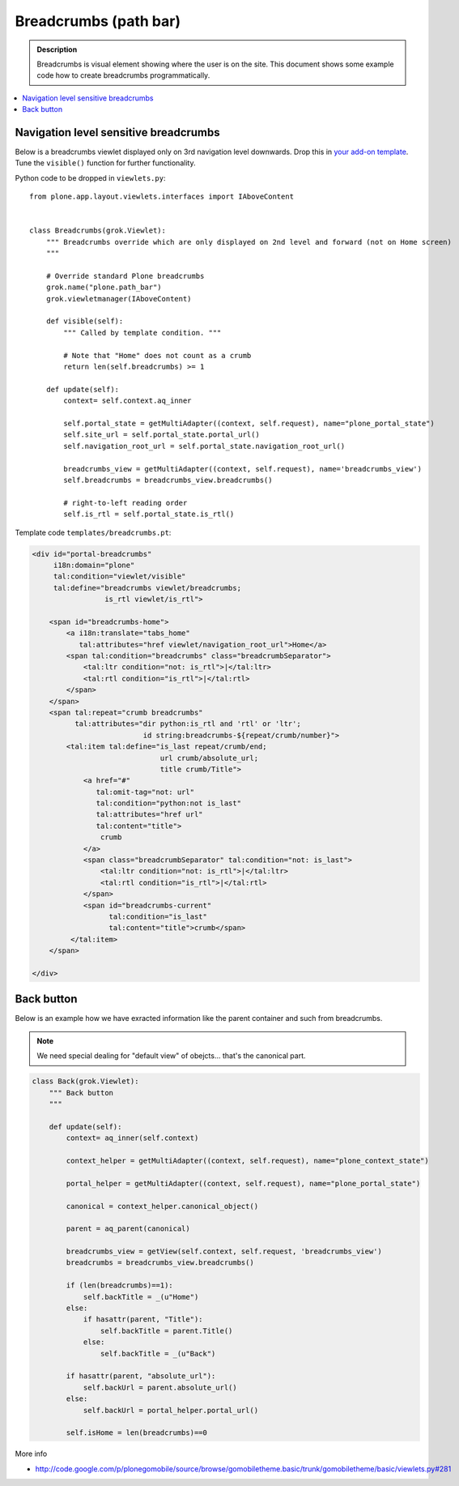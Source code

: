 ==========================
 Breadcrumbs (path bar)
==========================

.. admonition:: Description

    Breadcrumbs is visual element showing where the user is on the site.
    This document shows some example code how to create breadcrumbs 
    programmatically.

.. contents :: :local:

Navigation level sensitive breadcrumbs
=======================================

Below is a breadcrumbs viewlet displayed only on 3rd navigation level
downwards.  Drop this in `your add-on template
<https://github.com/miohtama/sane_plone_addon_template>`_.
Tune the ``visible()`` function for further functionality.

Python code to be dropped in ``viewlets.py``::

    from plone.app.layout.viewlets.interfaces import IAboveContent
    
    
    class Breadcrumbs(grok.Viewlet):
        """ Breadcrumbs override which are only displayed on 2nd level and forward (not on Home screen)
        """
    
        # Override standard Plone breadcrumbs
        grok.name("plone.path_bar")
        grok.viewletmanager(IAboveContent)
    
        def visible(self):
            """ Called by template condition. """
    
            # Note that "Home" does not count as a crumb
            return len(self.breadcrumbs) >= 1
    
        def update(self):
            context= self.context.aq_inner
    
            self.portal_state = getMultiAdapter((context, self.request), name="plone_portal_state")
            self.site_url = self.portal_state.portal_url()
            self.navigation_root_url = self.portal_state.navigation_root_url()
    
            breadcrumbs_view = getMultiAdapter((context, self.request), name='breadcrumbs_view')
            self.breadcrumbs = breadcrumbs_view.breadcrumbs()
    
            # right-to-left reading order
            self.is_rtl = self.portal_state.is_rtl()

Template code ``templates/breadcrumbs.pt``:

.. code-block:: html

    <div id="portal-breadcrumbs"
         i18n:domain="plone"
         tal:condition="viewlet/visible"
         tal:define="breadcrumbs viewlet/breadcrumbs;
                     is_rtl viewlet/is_rtl">
    
        <span id="breadcrumbs-home">
            <a i18n:translate="tabs_home"
               tal:attributes="href viewlet/navigation_root_url">Home</a>
            <span tal:condition="breadcrumbs" class="breadcrumbSeparator">
                <tal:ltr condition="not: is_rtl">|</tal:ltr>
                <tal:rtl condition="is_rtl">|</tal:rtl>
            </span>
        </span>
        <span tal:repeat="crumb breadcrumbs"
              tal:attributes="dir python:is_rtl and 'rtl' or 'ltr';
                              id string:breadcrumbs-${repeat/crumb/number}">
            <tal:item tal:define="is_last repeat/crumb/end;
                                  url crumb/absolute_url;
                                  title crumb/Title">
                <a href="#"
                   tal:omit-tag="not: url"
                   tal:condition="python:not is_last"
                   tal:attributes="href url"
                   tal:content="title">
                    crumb
                </a>
                <span class="breadcrumbSeparator" tal:condition="not: is_last">
                    <tal:ltr condition="not: is_rtl">|</tal:ltr>
                    <tal:rtl condition="is_rtl">|</tal:rtl>
                </span>
                <span id="breadcrumbs-current"
                      tal:condition="is_last"
                      tal:content="title">crumb</span>
             </tal:item>
        </span>
    
    </div>

    
Back button
============

Below is an example how we have exracted information like the parent
container and such from breadcrumbs.

.. Note::

    We need special dealing for "default view" of obejcts... that's
    the canonical part.

.. code-block:: python 

    class Back(grok.Viewlet):
        """ Back button
        """
    
        def update(self):
            context= aq_inner(self.context)
            
            context_helper = getMultiAdapter((context, self.request), name="plone_context_state")
            
            portal_helper = getMultiAdapter((context, self.request), name="plone_portal_state")
            
            canonical = context_helper.canonical_object()
            
            parent = aq_parent(canonical)
            
            breadcrumbs_view = getView(self.context, self.request, 'breadcrumbs_view')
            breadcrumbs = breadcrumbs_view.breadcrumbs()
            
            if (len(breadcrumbs)==1):
                self.backTitle = _(u"Home")
            else:
                if hasattr(parent, "Title"):
                    self.backTitle = parent.Title()
                else:
                    self.backTitle = _(u"Back")
            
            if hasattr(parent, "absolute_url"):
                self.backUrl = parent.absolute_url()
            else:
                self.backUrl = portal_helper.portal_url()
                
            self.isHome = len(breadcrumbs)==0


More info

* http://code.google.com/p/plonegomobile/source/browse/gomobiletheme.basic/trunk/gomobiletheme/basic/viewlets.py#281    

